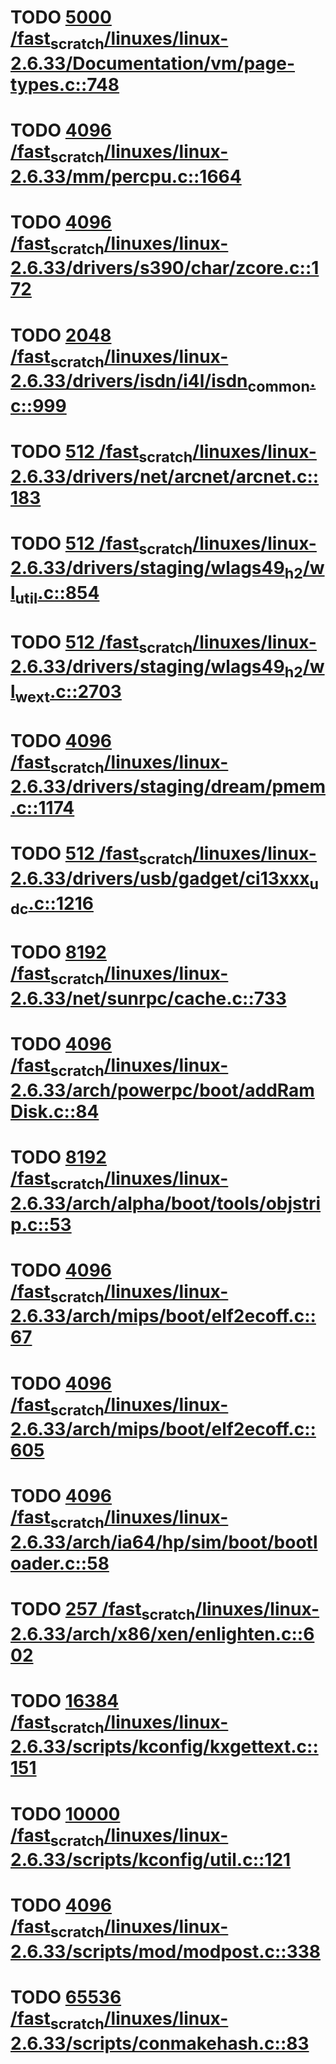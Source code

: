 * TODO [[view:/fast_scratch/linuxes/linux-2.6.33/Documentation/vm/page-types.c::face=ovl-face1::linb=748::colb=10::cole=14][5000 /fast_scratch/linuxes/linux-2.6.33/Documentation/vm/page-types.c::748]]
* TODO [[view:/fast_scratch/linuxes/linux-2.6.33/mm/percpu.c::face=ovl-face1::linb=1664::colb=22::cole=26][4096 /fast_scratch/linuxes/linux-2.6.33/mm/percpu.c::1664]]
* TODO [[view:/fast_scratch/linuxes/linux-2.6.33/drivers/s390/char/zcore.c::face=ovl-face1::linb=172::colb=17::cole=21][4096 /fast_scratch/linuxes/linux-2.6.33/drivers/s390/char/zcore.c::172]]
* TODO [[view:/fast_scratch/linuxes/linux-2.6.33/drivers/isdn/i4l/isdn_common.c::face=ovl-face1::linb=999::colb=22::cole=26][2048 /fast_scratch/linuxes/linux-2.6.33/drivers/isdn/i4l/isdn_common.c::999]]
* TODO [[view:/fast_scratch/linuxes/linux-2.6.33/drivers/net/arcnet/arcnet.c::face=ovl-face1::linb=183::colb=20::cole=23][512 /fast_scratch/linuxes/linux-2.6.33/drivers/net/arcnet/arcnet.c::183]]
* TODO [[view:/fast_scratch/linuxes/linux-2.6.33/drivers/staging/wlags49_h2/wl_util.c::face=ovl-face1::linb=854::colb=24::cole=27][512 /fast_scratch/linuxes/linux-2.6.33/drivers/staging/wlags49_h2/wl_util.c::854]]
* TODO [[view:/fast_scratch/linuxes/linux-2.6.33/drivers/staging/wlags49_h2/wl_wext.c::face=ovl-face1::linb=2703::colb=25::cole=28][512 /fast_scratch/linuxes/linux-2.6.33/drivers/staging/wlags49_h2/wl_wext.c::2703]]
* TODO [[view:/fast_scratch/linuxes/linux-2.6.33/drivers/staging/dream/pmem.c::face=ovl-face1::linb=1174::colb=20::cole=24][4096 /fast_scratch/linuxes/linux-2.6.33/drivers/staging/dream/pmem.c::1174]]
* TODO [[view:/fast_scratch/linuxes/linux-2.6.33/drivers/usb/gadget/ci13xxx_udc.c::face=ovl-face1::linb=1216::colb=10::cole=13][512 /fast_scratch/linuxes/linux-2.6.33/drivers/usb/gadget/ci13xxx_udc.c::1216]]
* TODO [[view:/fast_scratch/linuxes/linux-2.6.33/net/sunrpc/cache.c::face=ovl-face1::linb=733::colb=23::cole=27][8192 /fast_scratch/linuxes/linux-2.6.33/net/sunrpc/cache.c::733]]
* TODO [[view:/fast_scratch/linuxes/linux-2.6.33/arch/powerpc/boot/addRamDisk.c::face=ovl-face1::linb=84::colb=12::cole=16][4096 /fast_scratch/linuxes/linux-2.6.33/arch/powerpc/boot/addRamDisk.c::84]]
* TODO [[view:/fast_scratch/linuxes/linux-2.6.33/arch/alpha/boot/tools/objstrip.c::face=ovl-face1::linb=53::colb=13::cole=17][8192 /fast_scratch/linuxes/linux-2.6.33/arch/alpha/boot/tools/objstrip.c::53]]
* TODO [[view:/fast_scratch/linuxes/linux-2.6.33/arch/mips/boot/elf2ecoff.c::face=ovl-face1::linb=67::colb=11::cole=15][4096 /fast_scratch/linuxes/linux-2.6.33/arch/mips/boot/elf2ecoff.c::67]]
* TODO [[view:/fast_scratch/linuxes/linux-2.6.33/arch/mips/boot/elf2ecoff.c::face=ovl-face1::linb=605::colb=12::cole=16][4096 /fast_scratch/linuxes/linux-2.6.33/arch/mips/boot/elf2ecoff.c::605]]
* TODO [[view:/fast_scratch/linuxes/linux-2.6.33/arch/ia64/hp/sim/boot/bootloader.c::face=ovl-face1::linb=58::colb=17::cole=21][4096 /fast_scratch/linuxes/linux-2.6.33/arch/ia64/hp/sim/boot/bootloader.c::58]]
* TODO [[view:/fast_scratch/linuxes/linux-2.6.33/arch/x86/xen/enlighten.c::face=ovl-face1::linb=602::colb=31::cole=34][257 /fast_scratch/linuxes/linux-2.6.33/arch/x86/xen/enlighten.c::602]]
* TODO [[view:/fast_scratch/linuxes/linux-2.6.33/scripts/kconfig/kxgettext.c::face=ovl-face1::linb=151::colb=9::cole=14][16384 /fast_scratch/linuxes/linux-2.6.33/scripts/kconfig/kxgettext.c::151]]
* TODO [[view:/fast_scratch/linuxes/linux-2.6.33/scripts/kconfig/util.c::face=ovl-face1::linb=121::colb=8::cole=13][10000 /fast_scratch/linuxes/linux-2.6.33/scripts/kconfig/util.c::121]]
* TODO [[view:/fast_scratch/linuxes/linux-2.6.33/scripts/mod/modpost.c::face=ovl-face1::linb=338::colb=18::cole=22][4096 /fast_scratch/linuxes/linux-2.6.33/scripts/mod/modpost.c::338]]
* TODO [[view:/fast_scratch/linuxes/linux-2.6.33/scripts/conmakehash.c::face=ovl-face1::linb=83::colb=14::cole=19][65536 /fast_scratch/linuxes/linux-2.6.33/scripts/conmakehash.c::83]]
